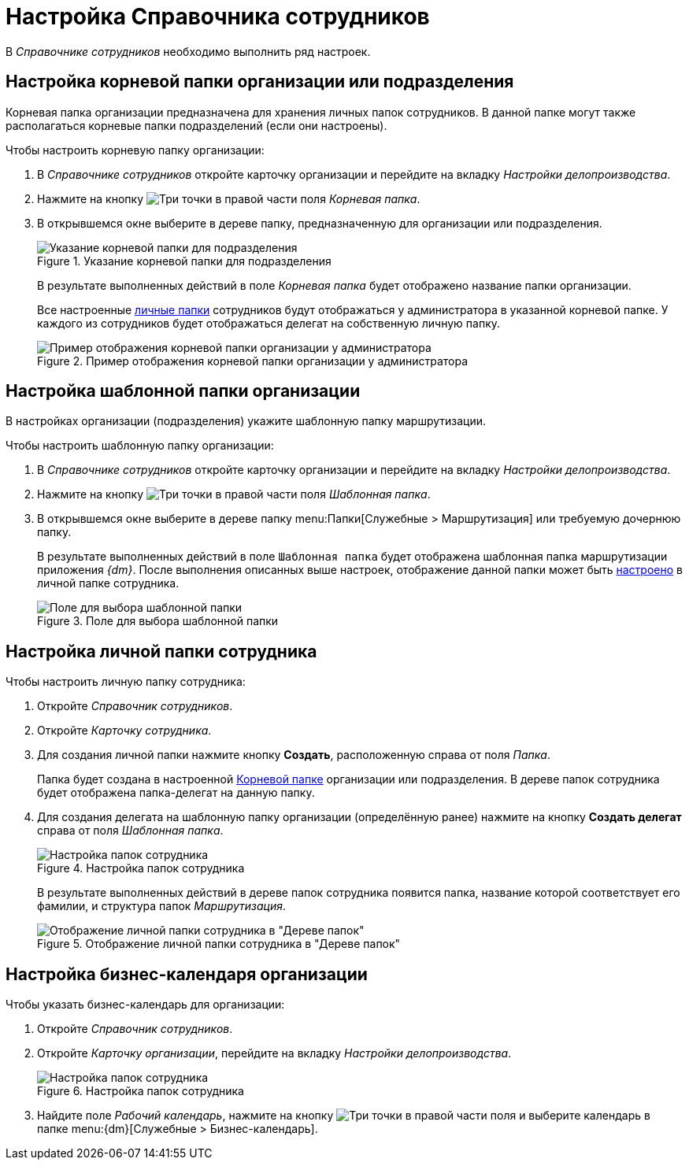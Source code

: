 = Настройка Справочника сотрудников

В _Справочнике сотрудников_ необходимо выполнить ряд настроек.

[#company-folder]
== Настройка корневой папки организации или подразделения

Корневая папка организации предназначена для хранения личных папок сотрудников. В данной папке могут также располагаться корневые папки подразделений (если они настроены).

.Чтобы настроить корневую папку организации:
. В _Справочнике сотрудников_ откройте карточку организации и перейдите на вкладку _Настройки делопроизводства_.
. Нажмите на кнопку image:buttons/three-dots.png[Три точки] в правой части поля _Корневая папка_.
. В открывшемся окне выберите в дереве папку, предназначенную для организации или подразделения.
+
.Указание корневой папки для подразделения
image::company-root-folder.png[Указание корневой папки для подразделения]
+
В результате выполненных действий в поле _Корневая папка_ будет отображено название папки организации.
+
Все настроенные <<employee-folder,личные папки>> сотрудников будут отображаться у администратора в указанной корневой папке. У каждого из сотрудников будет отображаться делегат на собственную личную папку.
+
.Пример отображения корневой папки организации у администратора
image::company-root-folder-admin.png[Пример отображения корневой папки организации у администратора]

[#company-template-folder]
== Настройка шаблонной папки организации

В настройках организации (подразделения) укажите шаблонную папку маршрутизации.

.Чтобы настроить шаблонную папку организации:
. В _Справочнике сотрудников_ откройте карточку организации и перейдите на вкладку _Настройки делопроизводства_.
. Нажмите на кнопку image:buttons/three-dots.png[Три точки] в правой части поля _Шаблонная папка_.
. В открывшемся окне выберите в дереве папку menu:Папки[Служебные > Маршрутизация] или требуемую дочернюю папку.
+
В результате выполненных действий в поле `Шаблонная папка` будет отображена шаблонная папка маршрутизации приложения _{dm}_. После выполнения описанных выше настроек, отображение данной папки может быть <<employee-folder,настроено>> в личной папке сотрудника.
+
.Поле для выбора шаблонной папки
image::company-template-folder.png[Поле для выбора шаблонной папки]

[#employee-folder]
== Настройка личной папки сотрудника

.Чтобы настроить личную папку сотрудника:
. Откройте _Справочник сотрудников_.
. Откройте _Карточку сотрудника_.
. Для создания личной папки нажмите кнопку *Создать*, расположенную справа от поля _Папка_.
+
Папка будет создана в настроенной <<company-folder,Корневой папке>> организации или подразделения. В дереве папок сотрудника будет отображена папка-делегат на данную папку.
+
. [[delegate]]Для создания делегата на шаблонную папку организации (определённую ранее) нажмите на кнопку *Создать делегат* справа от поля _Шаблонная папка_.
+
.Настройка папок сотрудника
image::employee-folder.png[Настройка папок сотрудника]
+
В результате выполненных действий в дереве папок сотрудника появится папка, название которой соответствует его фамилии, и структура папок _Маршрутизация_.
+
.Отображение личной папки сотрудника в "Дереве папок"
image::employee-folder-display.png[Отображение личной папки сотрудника в "Дереве папок"]

[#company-calendar]
== Настройка бизнес-календаря организации

.Чтобы указать бизнес-календарь для организации:
. Откройте _Справочник сотрудников_.
. Откройте _Карточку организации_, перейдите на вкладку _Настройки делопроизводства_.
+
.Настройка папок сотрудника
image::company-calendar-select.png[Настройка папок сотрудника]
+
. Найдите поле _Рабочий календарь_, нажмите на кнопку image:buttons/three-dots.png[Три точки] в правой части поля и выберите календарь в папке menu:{dm}[Служебные > Бизнес-календарь].
